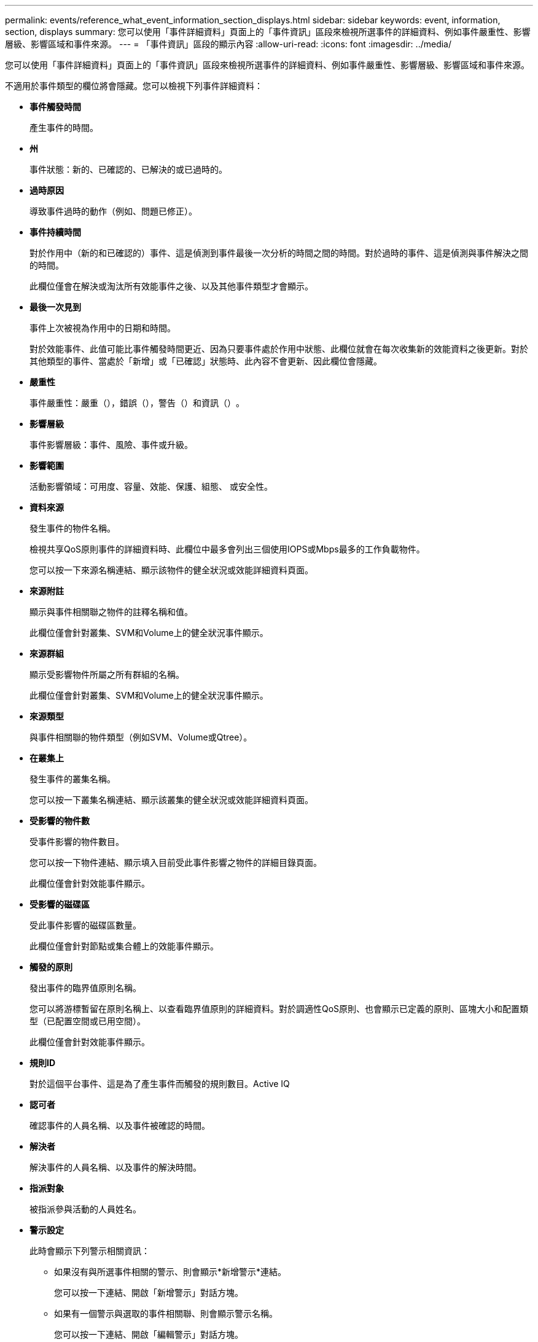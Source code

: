 ---
permalink: events/reference_what_event_information_section_displays.html 
sidebar: sidebar 
keywords: event, information, section, displays 
summary: 您可以使用「事件詳細資料」頁面上的「事件資訊」區段來檢視所選事件的詳細資料、例如事件嚴重性、影響層級、影響區域和事件來源。 
---
= 「事件資訊」區段的顯示內容
:allow-uri-read: 
:icons: font
:imagesdir: ../media/


[role="lead"]
您可以使用「事件詳細資料」頁面上的「事件資訊」區段來檢視所選事件的詳細資料、例如事件嚴重性、影響層級、影響區域和事件來源。

不適用於事件類型的欄位將會隱藏。您可以檢視下列事件詳細資料：

* *事件觸發時間*
+
產生事件的時間。

* *州*
+
事件狀態：新的、已確認的、已解決的或已過時的。

* *過時原因*
+
導致事件過時的動作（例如、問題已修正）。

* *事件持續時間*
+
對於作用中（新的和已確認的）事件、這是偵測到事件最後一次分析的時間之間的時間。對於過時的事件、這是偵測與事件解決之間的時間。

+
此欄位僅會在解決或淘汰所有效能事件之後、以及其他事件類型才會顯示。

* *最後一次見到*
+
事件上次被視為作用中的日期和時間。

+
對於效能事件、此值可能比事件觸發時間更近、因為只要事件處於作用中狀態、此欄位就會在每次收集新的效能資料之後更新。對於其他類型的事件、當處於「新增」或「已確認」狀態時、此內容不會更新、因此欄位會隱藏。

* *嚴重性*
+
事件嚴重性：嚴重（image:../media/sev_critical_um60.png[""]），錯誤（），image:../media/sev_error_um60.png[""]警告（）和資訊（image:../media/sev_information_um60.gif[""]）image:../media/sev_warning_um60.png[""]。

* *影響層級*
+
事件影響層級：事件、風險、事件或升級。

* *影響範圍*
+
活動影響領域：可用度、容量、效能、保護、組態、 或安全性。

* *資料來源*
+
發生事件的物件名稱。

+
檢視共享QoS原則事件的詳細資料時、此欄位中最多會列出三個使用IOPS或Mbps最多的工作負載物件。

+
您可以按一下來源名稱連結、顯示該物件的健全狀況或效能詳細資料頁面。

* *來源附註*
+
顯示與事件相關聯之物件的註釋名稱和值。

+
此欄位僅會針對叢集、SVM和Volume上的健全狀況事件顯示。

* *來源群組*
+
顯示受影響物件所屬之所有群組的名稱。

+
此欄位僅會針對叢集、SVM和Volume上的健全狀況事件顯示。

* *來源類型*
+
與事件相關聯的物件類型（例如SVM、Volume或Qtree）。

* *在叢集上*
+
發生事件的叢集名稱。

+
您可以按一下叢集名稱連結、顯示該叢集的健全狀況或效能詳細資料頁面。

* *受影響的物件數*
+
受事件影響的物件數目。

+
您可以按一下物件連結、顯示填入目前受此事件影響之物件的詳細目錄頁面。

+
此欄位僅會針對效能事件顯示。

* *受影響的磁碟區*
+
受此事件影響的磁碟區數量。

+
此欄位僅會針對節點或集合體上的效能事件顯示。

* *觸發的原則*
+
發出事件的臨界值原則名稱。

+
您可以將游標暫留在原則名稱上、以查看臨界值原則的詳細資料。對於調適性QoS原則、也會顯示已定義的原則、區塊大小和配置類型（已配置空間或已用空間）。

+
此欄位僅會針對效能事件顯示。

* *規則ID*
+
對於這個平台事件、這是為了產生事件而觸發的規則數目。Active IQ

* *認可者*
+
確認事件的人員名稱、以及事件被確認的時間。

* *解決者*
+
解決事件的人員名稱、以及事件的解決時間。

* *指派對象*
+
被指派參與活動的人員姓名。

* *警示設定*
+
此時會顯示下列警示相關資訊：

+
** 如果沒有與所選事件相關的警示、則會顯示*新增警示*連結。
+
您可以按一下連結、開啟「新增警示」對話方塊。

** 如果有一個警示與選取的事件相關聯、則會顯示警示名稱。
+
您可以按一下連結、開啟「編輯警示」對話方塊。

** 如果有多個警示與所選事件相關聯、則會顯示警示數目。
+
您可以按一下連結以開啟「警示設定」頁面、以檢視這些警示的詳細資料。



+
不會顯示停用的警示。

* *上次傳送通知*
+
最近發出警示通知的日期和時間。

* *傳送者*
+
用來傳送警示通知的機制：電子郵件或SNMP設陷。

* *先前執行的指令碼*
+
產生警示時執行的指令碼名稱。


